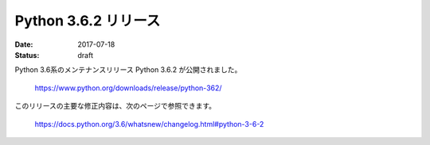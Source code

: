 Python 3.6.2 リリース
====================================================================================================================================================================================================================

:date: 2017-07-18
:status: draft

Python 3.6系のメンテナンスリリース Python 3.6.2 が公開されました。

    https://www.python.org/downloads/release/python-362/

このリリースの主要な修正内容は、次のページで参照できます。

    https://docs.python.org/3.6/whatsnew/changelog.html#python-3-6-2
